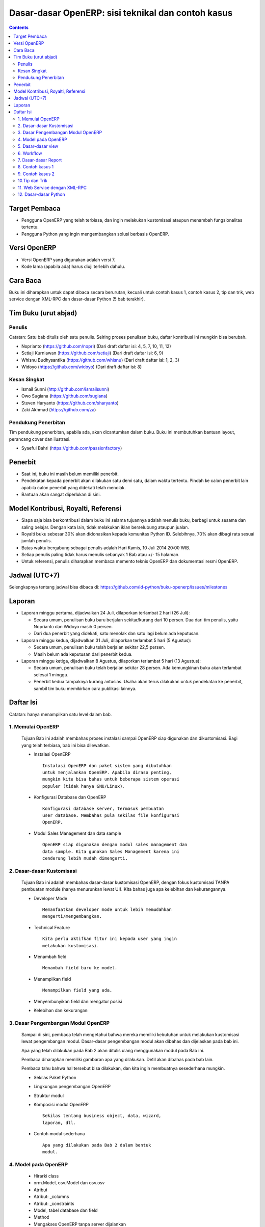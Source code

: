 Dasar-dasar OpenERP: sisi teknikal dan contoh kasus
============================================================

.. contents:: 


Target Pembaca
------------------------------------------------------------
- Pengguna OpenERP yang telah terbiasa, dan ingin melakukan
  kustomisasi ataupun menambah fungsionalitas tertentu. 

- Pengguna Python yang ingin mengembangkan solusi berbasis
  OpenERP.

  
Versi OpenERP
------------------------------------------------------------
- Versi OpenERP yang digunakan adalah versi 7.

- Kode lama (apabila ada) harus diuji terlebih dahulu.


Cara Baca 
------------------------------------------------------------
Buku ini diharapkan untuk dapat dibaca secara berurutan, 
kecuali untuk contoh kasus 1, contoh kasus 2, tip dan trik, 
web service dengan XML-RPC dan dasar-dasar Python
(5 bab terakhir).


Tim Buku (urut abjad)
------------------------------------------------------------

Penulis
~~~~~~~~~~~~~~~~~~~~~~~~~~~~~~~~~~~~~~~~~~~~~~~~~~~~~~~~~~~~
Catatan: Satu bab ditulis oleh satu penulis. 
Seiring proses penulisan buku, daftar kontribusi ini mungkin
bisa berubah. 

- Noprianto (https://github.com/nopri)
  (Dari draft daftar isi: 4, 5, 7, 10, 11, 12)

- Setiaji Kurniawan (https://github.com/setiaji)
  (Dari draft daftar isi: 6, 9)

- Whisnu Budhysantika (https://github.com/whisnu)
  (Dari draft daftar isi: 1, 2, 3)

- Widoyo (https://github.com/widoyo)
  (Dari draft daftar isi: 8)


Kesan Singkat
~~~~~~~~~~~~~~~~~~~~~~~~~~~~~~~~~~~~~~~~~~~~~~~~~~~~~~~~~~~~
- Ismail Sunni (http://github.com/ismailsunni)

- Owo Sugiana (https://github.com/sugiana)

- Steven Haryanto (https://github.com/sharyanto)

- Zaki Akhmad (https://github.com/za)


Pendukung Penerbitan
~~~~~~~~~~~~~~~~~~~~~~~~~~~~~~~~~~~~~~~~~~~~~~~~~~~~~~~~~~~~
Tim pendukung penerbitan, apabila ada, akan dicantumkan 
dalam buku. Buku ini membutuhkan bantuan layout, perancang
cover dan ilustrasi. 

- Syaeful Bahri (https://github.com/passionfactory)


Penerbit
------------------------------------------------------------
- Saat ini, buku ini masih belum memiliki penerbit. 

- Pendekatan kepada penerbit akan dilakukan satu demi satu,
  dalam waktu tertentu. Pindah ke calon penerbit lain 
  apabila calon penerbit yang didekati telah menolak.
  
- Bantuan akan sangat diperlukan di sini. 


Model Kontribusi, Royalti, Referensi
------------------------------------------------------------
- Siapa saja bisa berkontribusi dalam buku ini selama 
  tujuannya adalah menulis buku, berbagi untuk sesama dan
  saling belajar. Dengan kata lain, tidak melakukan
  iklan berselubung ataupun jualan. 
  
- Royalti buku sebesar 30% akan didonasikan kepada komunitas
  Python ID. Selebihnya, 70% akan dibagi rata sesuai jumlah
  penulis. 

- Batas waktu bergabung sebagai penulis adalah Hari Kamis,
  10 Juli 2014 20:00 WIB.
  
- Setiap penulis paling tidak harus menulis sebanyak 1 Bab
  atau +/- 15 halaman. 

- Untuk referensi, penulis diharapkan membaca 
  memento teknis OpenERP dan dokumentasi resmi OpenERP. 
  

Jadwal (UTC+7)
------------------------------------------------------------
Selengkapnya tentang jadwal bisa dibaca di:
https://github.com/id-python/buku-openerp/issues/milestones


Laporan
------------------------------------------------------------
- Laporan minggu pertama, dijadwalkan 24 Juli, dilaporkan
  terlambat 2 hari (26 Juli):
  
  - Secara umum, penulisan buku baru berjalan sekitar/kurang
    dari 10 persen. Dua dari tim penulis, yaitu Noprianto 
    dan Widoyo masih 0 persen. 
    
  - Dari dua penerbit yang didekati, satu menolak dan satu
    lagi belum ada keputusan. 
  
- Laporan minggu kedua, dijadwalkan 31 Juli, dilaporkan
  terlambat 5 hari (5 Agustus):
  
  - Secara umum, penulisan buku telah berjalan sekitar
    22,5 persen. 
    
  - Masih belum ada keputusan dari penerbit kedua.
  
- Laporan minggu ketiga, dijadwalkan 8 Agustus, dilaporkan
  terlambat 5 hari (13 Agustus):
  
  - Secara umum, penulisan buku telah berjalan sekitar
    28 persen. Ada kemungkinan buku akan terlambat 
    selesai 1 minggu.
    
  - Penerbit kedua tampaknya kurang antusias. Usaha akan
    terus dilakukan untuk pendekatan ke penerbit, sambil
    tim buku memikirkan cara publikasi lainnya. 


Daftar Isi
------------------------------------------------------------
Catatan: hanya menampilkan satu level dalam bab. 


1. Memulai OpenERP
~~~~~~~~~~~~~~~~~~~~~~~~~~~~~~~~~~~~~~~~~~~~~~~~~~~~~~~~~~~~
   Tujuan Bab ini adalah membahas proses instalasi sampai
   OpenERP siap digunakan dan dikustomisasi. Bagi yang telah
   terbiasa, bab ini bisa dilewatkan. 

   - Instalasi OpenERP
     ::

         Instalasi OpenERP dan paket sistem yang dibutuhkan 
         untuk menjalankan OpenERP. Apabila dirasa penting,
         mungkin kita bisa bahas untuk beberapa sistem operasi
         populer (tidak hanya GNU/Linux).
   
   - Konfigurasi Database dan OpenERP
     ::

         Konfigurasi database server, termasuk pembuatan
         user database. Membahas pula sekilas file konfigurasi
         OpenERP. 
   
   - Modul Sales Management dan data sample
     ::
     
         OpenERP siap digunakan dengan modul sales management dan 
         data sample. Kita gunakan Sales Management karena ini
         cenderung lebih mudah dimengerti.


2. Dasar-dasar Kustomisasi 
~~~~~~~~~~~~~~~~~~~~~~~~~~~~~~~~~~~~~~~~~~~~~~~~~~~~~~~~~~~~
   Tujuan Bab ini adalah membahas dasar-dasar kustomisasi 
   OpenERP, dengan fokus kustomisasi TANPA pembuatan module
   (hanya menurunkan lewat UI). Kita bahas juga apa 
   kelebihan dan kekurangannya. 
   
   - Developer Mode 
     ::

         Memanfaatkan developer mode untuk lebih memudahkan 
         mengerti/mengembangkan.
      
   - Technical Feature
     ::

         Kita perlu aktifkan fitur ini kepada user yang ingin
         melakukan kustomisasi.
   
   - Menambah field
     ::

         Menambah field baru ke model.
   
   - Menampilkan field
     ::
     
         Menampilkan field yang ada.
   
   - Menyembunyikan field dan mengatur posisi

   - Kelebihan dan kekurangan


3. Dasar Pengembangan Modul OpenERP
~~~~~~~~~~~~~~~~~~~~~~~~~~~~~~~~~~~~~~~~~~~~~~~~~~~~~~~~~~~~
   Sampai di sini, pembaca telah mengetahui bahwa mereka
   memiliki kebutuhan untuk melakukan kustomisasi lewat
   pengembangan modul. Dasar-dasar pengembangan modul
   akan dibahas dan dijelaskan pada bab ini. 
   
   Apa yang telah dilakukan pada Bab 2 akan ditulis
   ulang menggunakan modul pada Bab ini. 
   
   Pembaca diharapkan memiliki gambaran apa yang 
   dilakukan. Detil akan dibahas pada bab lain. 
   
   Pembaca tahu bahwa hal tersebut bisa dilakukan, 
   dan kita ingin membuatnya sesederhana mungkin. 
   
   - Sekilas Paket Python 
   
   - Lingkungan pengembangan OpenERP
   
   - Struktur modul
   
   - Komposisi modul OpenERP 
     ::

         Sekilas tentang business object, data, wizard, 
         laporan, dll.
     
   - Contoh modul sederhana
     ::
     
         Apa yang dilakukan pada Bab 2 dalam bentuk
         modul.


4. Model pada OpenERP 
~~~~~~~~~~~~~~~~~~~~~~~~~~~~~~~~~~~~~~~~~~~~~~~~~~~~~~~~~~~~

   - Hirarki class
    
   - orm.Model, osv.Model dan osv.osv
   
   - Atribut
   
   - Atribut: _columns
   
   - Atribut: _constraints
   
   - Model, tabel database dan field
   
   - Method
   
   - Mengakses OpenERP tanpa server dijalankan
   
   - Method: search
   
   - Method: read
   
   - Method: write
   
   - Method: create
   
   - Method: unlink
   
   - Program 4-1: menambah field
   
   - Program 4-2: readonly dan nilai default
   
   - Program 4-3: constraint
   
   - Program 4-4: field functional
   
   - Program 4-5: method create/write
   
   
5. Dasar-dasar view
~~~~~~~~~~~~~~~~~~~~~~~~~~~~~~~~~~~~~~~~~~~~~~~~~~~~~~~~~~~~

   - Kerangka
   
   - Field pada model
   
   - Inheritance pada view
   
   - Form: mengatur ulang posisi field
   
   - Form: menambah field
   
   - Form: notebook dan group
   
   - Form: attrs dan atribut lain
   
   - Form: on change
   
   - Form: on change (2)
   
   - Tree: tambah/hapus field
   
   - Menuitem dan editable tree
   

6. Workflow
~~~~~~~~~~~~~~~~~~~~~~~~~~~~~~~~~~~~~~~~~~~~~~~~~~~~~~~~~~~~
   Membahas workflow, aktifitas dan transisi. Seperti
   biasa, kita bahas juga beberapa contoh. 
   
7. Dasar-dasar Report 
~~~~~~~~~~~~~~~~~~~~~~~~~~~~~~~~~~~~~~~~~~~~~~~~~~~~~~~~~~~~

   - Definisi
   
   - Report dengan RML
   
   - Kerangka RML
   
   - Report pada model
   
   - Custom parser
   
   - Wizard


8. Contoh kasus 1
~~~~~~~~~~~~~~~~~~~~~~~~~~~~~~~~~~~~~~~~~~~~~~~~~~~~~~~~~~~~

9. Contoh kasus 2
~~~~~~~~~~~~~~~~~~~~~~~~~~~~~~~~~~~~~~~~~~~~~~~~~~~~~~~~~~~~

10.Tip dan Trik
~~~~~~~~~~~~~~~~~~~~~~~~~~~~~~~~~~~~~~~~~~~~~~~~~~~~~~~~~~~~

   - Pelajarilah source code OpenERP
   
   - Generate file konfigurasi
   
   - Lebih dari satu lokasi addons
   
   - Pustaka notation dan notasi prefix/postfix
   
   - Lisensi pada modul OpenERP
   
   - Perubahan pada file python dalam modul
   
   - Menampilkan pesan kesalahan
   
   - Format tanggal/waktu
      

11. Web Service dengan XML-RPC
~~~~~~~~~~~~~~~~~~~~~~~~~~~~~~~~~~~~~~~~~~~~~~~~~~~~~~~~~~~~

   - ERP dan sistem berjalan
   
   - Membangun frontend sendiri
   
   - XML-RPC dan Python
   
   - Pustaka oerpapi
   
   - Program: pilih dan login ke database
   
   - Program: buat, update, baca, hapus
   
   - Program: melakukan pencarian
   
   - Program: laporan
   
   - Program: buat, ganti nama, kopi, hapus database
   
   - Program: dump dan restore database
   
   - Menggunakan xmlrpclib


12. Dasar-dasar Python
~~~~~~~~~~~~~~~~~~~~~~~~~~~~~~~~~~~~~~~~~~~~~~~~~~~~~~~~~~~~
   
   - Penulisan source code
   
   - Sekilas tentang Python
   
   - Interpreter Python (interaktif)
   
   - Script Python
   
   - Tipe builtin, collection dan operator
   
   - Kondisi
   
   - Perulangan
   
   - Fungsi
   
   - Class
   
   - Modul-modul
   
   - Exception
   
   - File


